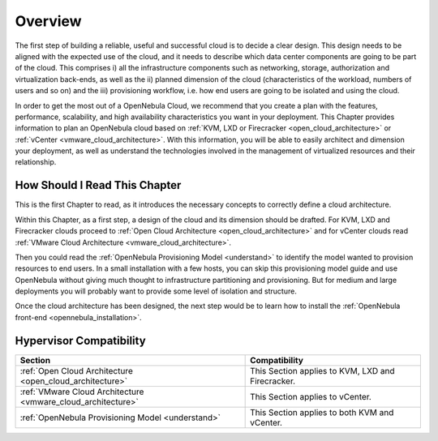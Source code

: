 ================================================================================
Overview
================================================================================

The first step of building a reliable, useful and successful cloud is to decide a clear design. This design needs to be aligned with the expected use of the cloud, and it needs to describe which data center components are going to be part of the cloud. This comprises i) all the infrastructure components such as networking, storage, authorization and virtualization back-ends, as well as the ii) planned dimension of the cloud (characteristics of the workload, numbers of users and so on) and the iii) provisioning workflow, i.e. how end users are going to be isolated and using the cloud.

In order to get the most out of a OpenNebula Cloud, we recommend that you create a plan with the features, performance, scalability, and high availability characteristics you want in your deployment. This Chapter provides information to plan an OpenNebula cloud based on :ref:`KVM, LXD or Firecracker <open_cloud_architecture>` or :ref:`vCenter <vmware_cloud_architecture>`. With this information, you will be able to easily architect and dimension your deployment, as well as understand the technologies involved in the management of virtualized resources and their relationship.

How Should I Read This Chapter
================================================================================

This is the first Chapter to read, as it introduces the necessary concepts to correctly define a cloud architecture.

Within this Chapter, as a first step, a design of the cloud and its dimension should be drafted. For KVM, LXD and Firecracker clouds proceed to :ref:`Open Cloud Architecture <open_cloud_architecture>` and for vCenter clouds read :ref:`VMware Cloud Architecture <vmware_cloud_architecture>`.

Then you could read the :ref:`OpenNebula Provisioning Model <understand>` to identify the model wanted to provision resources to end users. In a small installation with a few hosts, you can skip this provisioning model guide and use OpenNebula without giving much thought to infrastructure partitioning and provisioning. But for medium and large deployments you will probably want to provide some level of isolation and structure.

Once the cloud architecture has been designed, the next step would be to learn how to install the :ref:`OpenNebula front-end <opennebula_installation>`.

Hypervisor Compatibility
================================================================================

+--------------------------------------------------------------+------------------------------------------------------------+
|                           Section                            |                 Compatibility                              |
+==============================================================+============================================================+
| :ref:`Open Cloud Architecture <open_cloud_architecture>`     | This Section applies to KVM, LXD and Firecracker.          |
+--------------------------------------------------------------+------------------------------------------------------------+
| :ref:`VMware Cloud Architecture <vmware_cloud_architecture>` | This Section applies to vCenter.                           |
+--------------------------------------------------------------+------------------------------------------------------------+
| :ref:`OpenNebula Provisioning Model <understand>`            | This Section applies to both KVM and vCenter.              |
+--------------------------------------------------------------+------------------------------------------------------------+
